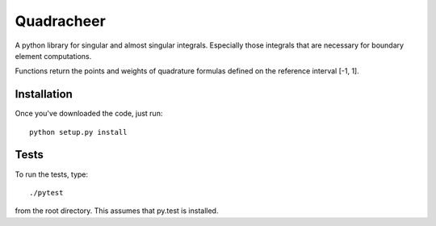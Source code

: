 Quadracheer
=====

A python library for singular and almost singular integrals. Especially those
integrals that are necessary for boundary element computations.

Functions return the points and weights of quadrature formulas defined on
the reference interval [-1, 1].

Installation
-----

Once you've downloaded the code, just run::

    python setup.py install 

Tests
-----

To run the tests, type::

    ./pytest
    
from the root directory. This assumes that py.test is installed. 
